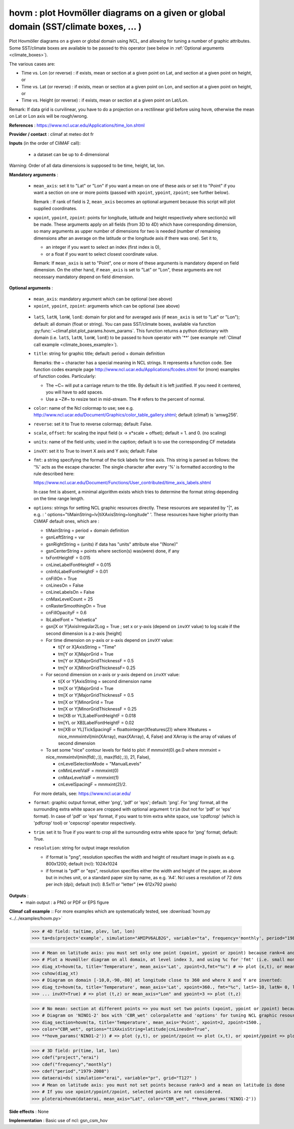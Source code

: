 hovm : plot Hovmöller diagrams on a given or global domain (SST/climate boxes, ... )
-------------------------------------------------------------------------------------

Plot Hovmöller diagrams  on a given or global domain using NCL, and
allowing for tuning a number of graphic attributes. Some SST/climate
boxes are available to be passed to this operator (see below in
:ref:`Optional arguments <climate_boxes>`). 

The various cases are:

- Time vs. Lon (or reverse) : if exists, mean
  or section at a given point on Lat, and section at a given point on
  height, or    
- Time vs. Lat (or reverse) : if exists, mean
  or section at a given point on Lon, and section at a given point on
  height, or   
- Time vs. Height (or reverse) : if exists,
  mean or section at a given point on Lat/Lon. 

Remark: If data grid is curvilinear, you have to do a projection on a
rectilinear grid before using ``hovm``, otherwise the mean on Lat or
Lon axis will be rough/wrong.  

**References** : https://www.ncl.ucar.edu/Applications/time_lon.shtml

**Provider / contact** : climaf at meteo dot fr

**Inputs** (in the order of CliMAF call):

  - a dataset can be up to 4-dimensional

Warning: Order of all data dimensions is supposed to be time, height, lat, lon. 

**Mandatory arguments** :
 
  - ``mean_axis``: set it to "Lat" or "Lon" if you want a mean on one
    of these axis or set it to "Point" if you want a section on one or
    more points (passed with ``xpoint``, ``ypoint``, ``zpoint``; see
    further below).  
    
    Remark : If rank of field is 2, ``mean_axis`` becomes an optional
    argument because this script will plot supplied coordinates. 

  - ``xpoint``, ``ypoint``, ``zpoint``: points for longitude, latitude
    and height respectively where section(s) will be made. These
    arguments apply on all fields (from 3D to 4D) which have
    corresponding dimension, so many arguments as upper number of
    dimensions for two is needed (number of remaining dimensions after
    an average on the latitude or the longitude axis if there was
    one). Set it to,   

    - an integer if you want to select an index (first index is 0),
    - or a float if you want to select closest coordinate value.

    Remark: If ``mean_axis`` is set to "Point", one or more of these
    arguments is mandatory depend on field dimension. On the other
    hand, if ``mean_axis`` is set to "Lat" or "Lon", these arguments
    are not necessary mandatory depend on field dimension.

**Optional arguments** :

  - ``mean_axis``: mandatory argument which can be optional (see
    above)

  - ``xpoint``, ``ypoint``, ``zpoint``: arguments which can be
    optional (see above) 

.. _climate_boxes:

  - ``latS``, ``latN``, ``lonW``, ``lonE``: domain for plot and for
    averaged axis (if ``mean_axis`` is set to "Lat" or "Lon");
    default: all domain (float or string). 
    You can pass SST/climate boxes, available via function
    :py:func:`~climaf.plot.plot_params.hovm_params`. This function
    returns a python dictionary with domain (i.e. ``latS``, ``latN``,
    ``lonW``, ``lonE``) to be passed to ``hovm`` operator with '**'
    (see example :ref:`Climaf call example <climate_boxes_example>`).

  - ``title``: string for graphic title; default: period + domain
    definition

    Remarks: the ~ character has a special meaning in NCL strings. It
    represents a function code. See function codes example page
    http://www.ncl.ucar.edu/Applications/fcodes.shtml for (more)
    examples of function codes. Particularly: 

    - The ~C~ will put a carriage return to the title. By default it
      is left justified. If you need it centered, you will have to add
      spaces.
    - Use a ~Z#~ to resize text in mid-stream. The # refers to the
      percent of normal. 
  
  - ``color``: name of the Ncl colormap to use; see
    e.g. http://www.ncl.ucar.edu/Document/Graphics/color_table_gallery.shtml;
    default (climaf) is 'amwg256'.  
    
  - ``reverse``: set it to True to reverse colormap; default: False.

  - ``scale``, ``offset``: for scaling the input field (x -> x*scale +
    offset); default = 1. and 0. (no scaling) 

  - ``units``: name of the field units; used in the caption; default
    is to use the corresponding CF metadata 

  - ``invXY``: set it to True to invert X axis and Y axis; default: False

  - ``fmt``: a string specifying the format of the tick labels for
    time axis. This string is parsed as follows: the '%' acts as the
    escape character. The single character after every '%' is
    formatted according to the rule described here: 

    https://www.ncl.ucar.edu/Document/Functions/User_contributed/time_axis_labels.shtml

    In case fmt is absent, a minimal algorithm exists which tries to
    determine the format string depending on the time range length. 

  - ``options``: strings for setting NCL graphic resources
    directly. These resources are separated by "|", as e.g. : '
    options="tiMainString=lv|tiXAxisString=longitude" '. These
    resources have higher priority than CliMAF default ones, which are
    : 

    - tiMainString = period + domain definition
    - gsnLeftString = var
    - gsnRightString = (units) if data has "units" attribute else
      "(None)"  
    - gsnCenterString = points where section(s) was(were) done, if any 
    - txFontHeightF = 0.015
    - cnLineLabelFontHeightF = 0.015  
    - cnInfoLabelFontHeightF = 0.01
    - cnFillOn = True
    - cnLinesOn = False
    - cnLineLabelsOn = False          
    - cnMaxLevelCount = 25
    - cnRasterSmoothingOn = True
    - cnFillOpacityF = 0.6 
    - lbLabelFont = "helvetica"
    - gsn[X or Y]AxisIrregular2Log = True   ; set x or y-axis (depend
      on ``invXY`` value) to log scale if the second dimension is a
      z-axis [height]   
    - For time dimension on y-axis or x-axis depend on ``invXY``
      value: 

      - ti[Y or X]AxisString = "Time"
      - tm[Y or X]MajorGrid = True 
      - tm[Y or X]MajorGridThicknessF = 0.5 
      - tm[Y or X]MinorGridThicknessF= 0.25 
    - For second dimension on x-axis or y-axis depend on ``invXY``
      value: 

      - ti[X or Y]AxisString = second dimension name
      - tm[X or Y]MajorGrid = True 
      - tm[X or Y]MajorGridThicknessF = 0.5 
      - tm[X or Y]MinorGrid = True 
      - tm[X or Y]MinorGridThicknessF = 0.25
      - tm[XB or YL]LabelFontHeightF = 0.018 
      - tm[YL or XB]LabelFontHeightF = 0.02
      - tm[XB or YL]TickSpacingF = floattointeger(Xfeatures(2)) where
	Xfeatures = nice_mnmxintvl(min(XArray), max(XArray), 4, False)
	and XArray is the array of values of second dimension
    - To set some "nice" contour levels for field to plot: if
      mnmxint(0).ge.0 where mnmxint = nice_mnmxintvl(min(fld(:,:)),
      max(fld(:,:)), 21, False),  

      - cnLevelSelectionMode = "ManualLevels"
      - cnMinLevelValF  = mnmxint(0) 
      - cnMaxLevelValF  = mnmxint(1)
      - cnLevelSpacingF = mnmxint(2)/2.      

    For more details, see: https://www.ncl.ucar.edu/

  - ``format``: graphic output format, either 'png', 'pdf' or 'eps';
    default: 'png'. For 'png' format, all the surrounding extra white
    space are cropped with optional argument ``trim`` (but not for
    'pdf' or 'eps' format). In case of 'pdf' or 'eps' format, if you
    want to trim extra white space, use 'cpdfcrop' (which is 'pdfcrop'
    tool) or 'cepscrop' operator respectively. 

  - ``trim``: set it to True if you want to crop all the surrounding
    extra white space for 'png' format; default: True. 

  - ``resolution``: string for output image resolution

    - if format is "png", resolution specifies the width and height of
      resultant image in pixels as e.g. 800x1200; default (ncl):
      1024x1024
    - if format is "pdf" or "eps", resolution specifies either the
      width and height of the paper, as above but in inches unit, or a
      standard paper size by name, as e.g. 'A4'. Ncl uses a resolution
      of 72 dots per inch (dpi); default (ncl): 8.5x11 or "letter"
      (<=> 612x792 pixels)

**Outputs** :
  - main output : a PNG or PDF or EPS figure

**Climaf call example** :: For more examples which are systematically
tested, see :download:`hovm.py <../../examples/hovm.py>`  

  >>> # 4D field: ta(time, plev, lat, lon)
  >>> ta=ds(project='example', simulation="AMIPV6ALB2G", variable="ta", frequency='monthly', period="1980")

  >>> # Mean on latitude axis: you must set only one point (xpoint, ypoint or zpoint) because rank=4 and a mean on latitude is done 
  >>> # Plot a Hovmöller diagram on all domain, at level index 3, and using %c for 'fmt' (i.e. small month abbreviation e.g., Jun): 
  >>> diag_xt=hovm(ta, title='Temperature', mean_axis='Lat', zpoint=3,fmt="%c") # => plot (x,t), or mean_axis="Lon" and zpoint=3 => plot (y,t)
  >>> cshow(diag_xt)
  >>> # Diagram on domain [-10,0,-90,-80] at longitude close to 360 and where X and Y are inverted:
  >>> diag_tz=hovm(ta, title='Temperature', mean_axis='Lat', xpoint=360., fmt="%c", latS=-10, latN= 0, lonW=-90, lonE=-80, 
  >>> ... invXY=True) # => plot (t,z) or mean_axis="Lon" and ypoint=3 => plot (t,z)

.. _climate_boxes_example:

  >>> # No mean: section at different points => you must set two points (xpoint, ypoint or zpoint) because rank=4
  >>> # Diagram on 'NINO1-2' box with 'CBR_wet' colorpalette and 'options' for tuning NCL graphic resources:
  >>> diag_section=hovm(ta, title='Temperature', mean_axis='Point', xpoint=2, zpoint=1500., 
  >>> color="CBR_wet", options="tiXAxisString=latitude|cnLinesOn=True",
  >>> **hovm_params('NINO1-2')) # => plot (y,t), or ypoint/zpoint => plot (x,t), or xpoint/ypoint => plot (z,t)

  >>> # 3D field: pr(time, lat, lon)
  >>> cdef("project","erai")
  >>> cdef("frequency","monthly")
  >>> cdef("period","1979-2008")
  >>> dataerai=ds( simulation="erai", variable="pr", grid="T127" )
  >>> # Mean on latitude axis: you must not set points because rank=3 and a mean on latitude is done
  >>> # If you use xpoint/ypoint/zpoint, selected points are not considered. 
  >>> ploterai=hovm(dataerai, mean_axis="Lat", color="CBR_wet", **hovm_params('NINO1-2'))

**Side effects** : None

**Implementation** : Basic use of ncl: gsn_csm_hov

